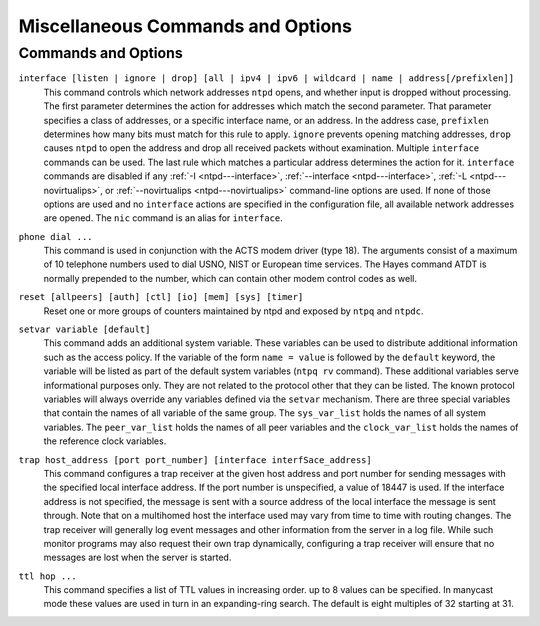 Miscellaneous Commands and Options
==================================

Commands and Options
--------------------

.. _miscopt-broadcastdelay:

.. confval:: broadcastdelay <delay>

    In broadcast and multicast modes, means are required to determine
    the network delay between the server and client. Ordinarily, this is
    done automatically by the initial calibration exchanges between the
    client and server. In some cases, the exchange might not be possible
    due to network or server access controls. The value of ``delay`` is
    by default zero, in which case the exchange is enabled. If ``delay``
    is greater than zero, it becomes the roundtrip delay (s), as
    measured by the Unix ``ping`` program, and the exchange is disabled.

.. _miscopt-driftfile:

.. confval:: driftfile <driftfile>

    This command specifies the complete path and name of the file used
    to record the frequency of the local clock oscillator. This is the
    same operation as the ``-f`` command line option. This command is
    mutually exclusive with the ``freq`` option of the ``tinker``
    command.
    If the file exists, it is read at startup in order to set the
    initial frequency and then updated once per hour or more with the
    current frequency computed by the daemon. If the file name is
    specified, but the file itself does not exist, the starts with an
    initial frequency of zero and creates the file when writing it for
    the first time. If this command is not given, the daemon will always
    start with an initial frequency of zero.
    The file format consists of a single line containing a single
    floating point number, which records the frequency offset measured
    in parts-per-million (PPM). The file is updated by first writing the
    current drift value into a temporary file and then renaming this
    file to replace the old version.

.. _miscopt-dscp:

.. confval:: dscp <dscp>

    This command specifies the Differentiated Services Code Point (DSCP)
    value that is used in sent NTP packets. The default value is 46 for
    Expedited Forwarding (EF).

.. _miscopt-enable:

.. confval:: enable [auth | bclient | calibrate | kernel | mode7 | monitor | ntp | stats]

.. confval:: disable [auth | bclient | calibrate | kernel | mode7 | monitor | ntp | stats]

    Provides a way to enable or disable various system options. Flags
    not mentioned are unaffected. Note that most of these flags can be
    modified remotely using :doc:`ntpq
    <ntpq>` utility program's ``:config`` and
    ``config-from-file`` commands.

    .. confval:: auth

        Enables the server to synchronize with unconfigured peers only
        if the peer has been correctly authenticated using either public
        key or private key cryptography. The default for this flag is
        enable.

    .. confval:: bclient

        Enables the server to listen for a message from a broadcast or
        multicast server, as in the ``multicastclient`` command with
        default address. The default for this flag is disable.

    .. confval:: calibrate

        Enables the calibrate feature for reference clocks. The default
        for this flag is disable.

    .. confval:: kernel

        Enables the kernel time discipline, if available. The default
        for this flag is enable if support is available, otherwise
        disable.

    .. confval:: mode7

        Enables processing of NTP mode 7 implementation-specific
        requests which are used by the deprecated ``ntpdc`` program. The
        default for this flag is disable. This flag is excluded from
        runtime configuration using ``ntpq``. The ``ntpq`` program
        provides the same capabilities as ``ntpdc`` using standard mode
        6 requests.

    .. confval:: monitor

        Enables the monitoring facility. See the
        :doc:`ntpq program
        <ntpq>` and the ``monstats`` and
        ``mrulist`` commands, as well as the
        :ref:`Access Control Options
        <accopt-discard>` for details. The
        monitoring facility is also enabled by the presence of
        :ref:`limited
        <accopt-limited>` in any ``restrict``
        commands. The default for this flag is enable.

    .. confval:: ntp

        Enables time and frequency discipline. In effect, this switch
        opens and closes the feedback loop, which is useful for testing.
        The default for this flag is enable.

    .. confval:: stats

        Enables the statistics facility. See the
        :doc:`Monitoring Options
        <monopt>` page for further information.
        The default for this flag is enabled. This flag is excluded from
        runtime configuration using ``ntpq``.

.. _miscopt-includefile:

.. confval:: includefile <includefile>

    This command allows additional configuration commands to be included
    from a separate file. Include files may be nested to a depth of
    five; upon reaching the end of any include file, command processing
    resumes in the previous configuration file. This option is useful
    for sites that run ``ntpd`` on multiple hosts, with (mostly) common
    options (e.g., a restriction list).

.. _miscopt-interface:

``interface [listen | ignore | drop] [all | ipv4 | ipv6 | wildcard | name | address[/prefixlen]]``
    This command controls which network addresses ``ntpd`` opens, and
    whether input is dropped without processing. The first parameter
    determines the action for addresses which match the second
    parameter. That parameter specifies a class of addresses, or a
    specific interface name, or an address. In the address case,
    ``prefixlen`` determines how many bits must match for this rule to
    apply. ``ignore`` prevents opening matching addresses, ``drop``
    causes ``ntpd`` to open the address and drop all received packets
    without examination. Multiple ``interface`` commands can be used.
    The last rule which matches a particular address determines the
    action for it. ``interface`` commands are disabled if any
    :ref:`-I
    <ntpd---interface>`,
    :ref:`--interface
    <ntpd---interface>`,
    :ref:`-L
    <ntpd---novirtualips>`, or
    :ref:`--novirtualips
    <ntpd---novirtualips>` command-line options
    are used. If none of those options are used and no ``interface``
    actions are specified in the configuration file, all available
    network addresses are opened. The ``nic`` command is an alias for
    ``interface``.

.. _miscopt-leapfile:

.. confval:: leapfile <leapfile>

    This command loads the NIST leapseconds file and initializes the
    leapsecond values for the next leapsecond time, expiration time and
    TAI offset. The file can be obtained directly from NIST national
    time servers using ``ftp`` as the ASCII file ``pub/leap-seconds``.
    The *leapfile* is scanned when ``ntpd`` processes the ``leapfile``
    directive or when ``ntpd`` detects that *leapfile* has changed.
    ``ntpd`` checks once a day to see if the *leapfile* has changed.
    While not strictly a security function, the Autokey protocol
    provides means to securely retrieve the current or updated
    leapsecond values from a server.

.. _miscopt-leapsmearinterval:

.. confval:: leapsmearinterval <seconds>

    This EXPERIMENTAL option is only available if ``ntpd`` was built
    with the ``--enable-leap-smear`` option to the ``configure`` script.
    It specifies the interval over which a leap second correction will
    be applied. Recommended values for this option are between 7200 (2
    hours) and 86400 (24 hours). **DO NOT USE THIS OPTION ON
    PUBLIC-ACCESS SERVERS!** See http://bugs.ntp.org/2855 for more
    information.

.. _miscopt-logconfig:

.. confval:: logconfig <configkeyword>

    This command controls the amount and type of output written to the
    system ``syslog`` facility or the alternate ``logfile`` log file.
    All *``configkeyword``* keywords can be prefixed with ``=``, ``+``
    and ``-``, where ``=`` sets the ``syslogmask``, ``+`` adds and ``-``
    removes messages. ``syslog messages`` can be controlled in four
    classes (``clock``, ``peer``, ``sys`` and ``sync``). Within these
    classes four types of messages can be controlled: informational
    messages (``info``), event messages (``events``), statistics
    messages (``statistics``) and status messages (``status``).
    Configuration keywords are formed by concatenating the message class
    with the event class. The ``all`` prefix can be used instead of a
    message class. A message class may also be followed by the ``all``
    keyword to enable/disable all messages of the respective message
    class. By default, ``logconfig`` output is set to ``allsync``.
    Thus, a minimal log configuration could look like this:
    ``logconfig=syncstatus +sysevents``
    This would just list the synchronizations state of ``ntpd`` and the
    major system events. For a simple reference server, the following
    minimum message configuration could be useful:
    ``logconfig=syncall +clockall``
    This configuration will list all clock information and
    synchronization information. All other events and messages about
    peers, system events and so on is suppressed.

.. _miscopt-logfile:

.. confval:: logfile <logfile>

    This command specifies the location of an alternate log file to be
    used instead of the default system ``syslog`` facility. This is the
    same operation as the ``-l`` command line option.

.. _miscopt-mru:

.. confval:: mru [maxdepth count | maxmem kilobytes | mindepth count | maxage seconds | initalloc count | initmem kilobytes | incalloc count | incmem kilobytes]

    Controls size limits of the monitoring facility Most Recently Used
    :ref:`(MRU) list
    <ntpq-mrulist>` of client addresses, which
    is also used by the :ref:`rate control
    facility <accopt-discard>`.

    ``maxdepth count         maxmem kilobytes``
        Equivalent upper limits on the size of the MRU list, in terms of
        entries or kilobytes. The actual limit will be up to
        ``incalloc`` entries or ``incmem`` kilobytes larger. As with all
        of the ``mru`` options offered in units of entries or kilobytes,
        if both ``maxdepth`` and ``maxmem`` are used, the last one used
        controls. The default is 1024 kilobytes.

    .. confval:: mindepth <count>

        Lower limit on the MRU list size. When the MRU list has fewer
        than ``mindepth`` entries, existing entries are never removed to
        make room for newer ones, regardless of their age. The default
        is 600 entries.

    .. confval:: maxage <seconds>

        Once the MRU list has ``mindepth`` entries and an additional
        client address is to be added to the list, if the oldest entry
        was updated more than ``maxage`` seconds ago, that entry is
        removed and its storage reused. If the oldest entry was updated
        more recently, the MRU list is grown, subject to
        ``maxdepth``/``maxmem``. The default is 64 seconds.
    ``initalloc count         initmem kilobytes``
        Initial memory allocation at the time the monitoring facility is
        first enabled, in terms of entries or kilobytes. The default is
        4 kilobytes.
    ``incalloc count         incmem kilobytes``
        Size of additional memory allocations when growing the MRU list,
        in entries or kilobytes. The default is 4 kilobytes.

.. _miscopt-nonvolatile:

.. confval:: nonvolatile <threshold>

    Specify the *``threshold``* in seconds to write the frequency file,
    with default of 1e-7 (0.1 PPM). The frequency file is inspected each
    hour. If the difference between the current frequency and the last
    value written exceeds the threshold, the file is written and the
    ``threshold`` becomes the new threshold value. If the threshold is
    not exceeded, it is reduced by half. This is intended to reduce the
    frequency of unnecessary file writes for embedded systems with
    nonvolatile memory.

.. _miscopt-phone:

``phone dial ...``
    This command is used in conjunction with the ACTS modem driver (type
    18). The arguments consist of a maximum of 10 telephone numbers used
    to dial USNO, NIST or European time services. The Hayes command
    ATDT is normally prepended to the number, which can contain other
    modem control codes as well.

.. _miscopt-reset:

``reset [allpeers] [auth] [ctl] [io] [mem] [sys] [timer]``
    Reset one or more groups of counters maintained by ntpd and exposed
    by ``ntpq`` and ``ntpdc``.

.. _miscopt-rlimit:

.. confval:: rlimit [memlock Nmegabytes | stacksize N4kPages | filenum Nfiledescriptors]

    This command alters certain process storage allocation limits, and
    is only available on some operating systems. Options are as follows:

    .. confval:: memlock <Nmegabytes>

        Specify the number of megabytes of memory that can be allocated.
        Probably only available under Linux, this option is useful when
        dropping root (the ``-i`` option). The default is 32 megabytes.
        Setting this to zero will prevent any attemp to lock memory.

    .. confval:: stacksize <N4kPages>

        Specifies the maximum size of the process stack on systems with
        the ``mlockall()`` function. Defaults to 50 4k pages (200 4k
        pages in OpenBSD).

    .. confval:: filenum <Nfiledescriptors>

        Specifies the maximum number of file descriptors ntp may have
        open at the same time. Defaults to system default.

.. _miscopt-saveconfigdir:

.. confval:: saveconfigdir <directory_path>

    Specify the directory in which to write configuration snapshots
    requested with ``ntpq``'s :ref:`saveconfig
    <ntpq-saveconfig>` command. If
    ``saveconfigdir`` does not appear in the configuration file,
    saveconfig requests are rejected by ntpd.

.. _miscopt-setvar:

``setvar variable [default]``
    This command adds an additional system variable. These variables can
    be used to distribute additional information such as the access
    policy. If the variable of the form ``name = value`` is followed by
    the ``default`` keyword, the variable will be listed as part of the
    default system variables (``ntpq rv`` command). These additional
    variables serve informational purposes only. They are not related to
    the protocol other that they can be listed. The known protocol
    variables will always override any variables defined via the
    ``setvar`` mechanism. There are three special variables that contain
    the names of all variable of the same group. The ``sys_var_list``
    holds the names of all system variables. The ``peer_var_list`` holds
    the names of all peer variables and the ``clock_var_list`` holds the
    names of the reference clock variables.

.. _miscopt-tinker:

.. confval:: tinker [allan allan | dispersion dispersion | freq freq | huffpuff huffpuff | panic panic | step step | stepout stepout]

    This command alters certain system variables used by the clock
    discipline algorithm. The default values of these variables have
    been carefully optimized for a wide range of network speeds and
    reliability expectations. Very rarely is it necessary to change the
    default values; but, some folks can't resist twisting the knobs.
    Options are as follows:

    .. confval:: allan <allan>

        Specifies the Allan intercept, which is a parameter of the
        PLL/FLL clock discipline algorithm, in seconds with default 1500
        s.

    .. confval:: dispersion <dispersion>

        Specifies the dispersion increase rate in parts-per-million
        (PPM) with default 15 PPM.

    .. confval:: freq <freq>

        Specifies the frequency offset in parts-per-million (PPM). This
        option is mutually exclusive with the driftfile command.

    .. confval:: huffpuff <huffpuff>

        Specifies the huff-n'-puff filter span, which determines the
        most recent interval the algorithm will search for a minimum
        delay. The lower limit is 900 s (15 min), but a more reasonable
        value is 7200 (2 hours).See the
        :doc:`Huff-n'-Puff Filter
        <huffpuff>` page for further
        information.

    .. confval:: panic <panic>

        Specifies the panic threshold in seconds with default 1000 s. If
        set to zero, the panic sanity check is disabled and a clock
        offset of any value will be accepted.

    .. confval:: step <step>

        Specifies the step threshold in seconds. The default without
        this command is 0.128 s. If set to zero, step adjustments will
        never occur. Note: The kernel time discipline is disabled if the
        step threshold is set to zero or greater than 0.5 s. Further
        details are on the :doc:`Clock State
        Machine <clock>` page.

    .. confval:: stepout <stepout>

        Specifies the stepout threshold in seconds. The default without
        this command is 300 s. Since this option also affects the
        training and startup intervals, it should not be set less than
        the default. Further details are on the
        :doc:`Clock State Machine
        <clock>` page.

.. _miscopt-tos:

.. confval:: tos [beacon beacon | ceiling ceiling | cohort {0 | 1} | floor floor | maxclock maxclock | maxdist maxdist | minclock minclock | mindist mindist | minsane minsane | orphan stratum | orphanwait delay]

    This command alters certain system variables used by the the clock
    selection and clustering algorithms. The default values of these
    variables have been carefully optimized for a wide range of network
    speeds and reliability expectations. Very rarely is it necessary to
    change the default values; but, some folks can't resist twisting the
    knobs. It can be used to select the quality and quantity of peers
    used to synchronize the system clock and is most useful in dynamic
    server discovery schemes. The options are as follows:

    .. confval:: beacon <beacon>

        The manycast server sends packets at intervals of 64 s if less
        than ``maxclock`` servers are available. Otherwise, it sends
        packets at the *``beacon``* interval in seconds. The default is
        3600 s. See the :doc:`Automatic Server
        Discovery <discover>` page for further
        details.

    .. confval:: ceiling <ceiling>

        Specify the maximum stratum (exclusive) for acceptable server
        packets. The default is 16. See the
        :doc:`Automatic Server Discovery
        <discover>` page for further details.
    ``cohort { 0 | 1 }``
        Specify whether (1) or whether not (0) a server packet will be
        accepted for the same stratum as the client. The default is 0.
        See the :doc:`Automatic Server
        Discovery <discover>` page for further
        details.

    .. confval:: floor <floor>

        Specify the minimum stratum (inclusive) for acceptable server
        packets. The default is 1. See the
        :doc:`Automatic Server Discovery
        <discover>` page for further details.

    .. confval:: maxclock <maxclock>

        Specify the maximum number of servers retained by the server
        discovery schemes. The default is 10. See the
        :doc:`Automatic Server Discovery
        <discover>` page for further details.

    .. confval:: maxdist <maxdistance>

        Specify the synchronization distance threshold used by the clock
        selection algorithm. The default is 1.5 s. This determines both
        the minimum number of packets to set the system clock and the
        maximum roundtrip delay. It can be decreased to improve
        reliability or increased to synchronize clocks on the Moon or
        planets.

    .. confval:: minclock <minclock>

        Specify the number of servers used by the clustering algorithm
        as the minimum to include on the candidate list. The default is
        3. This is also the number of servers to be averaged by the
        combining algorithm.

    .. confval:: mindist <mindistance>

        Specify the minimum distance used by the selection and
        anticlockhop algorithm. Larger values increase the tolerance for
        outliers; smaller values increase the selectivity. The default
        is .001 s. In some cases, such as reference clocks with high
        jitter and a PPS signal, it is useful to increase the value to
        insure the intersection interval is always nonempty.

    .. confval:: minsane <minsane>

        Specify the number of servers used by the selection algorithm as
        the minimum to set the system clock. The default is 1 for legacy
        purposes; however, for critical applications the value should be
        somewhat higher but less than ``minclock``.

    .. confval:: orphan <stratum>

        Specify the orphan stratum with default 16. If less than 16 this
        is the stratum assumed by the root servers. See the
        :doc:`Orphan Mode
        <orphan>` page for further details.

    .. confval:: orphanwait <delay>

        Specify the delay in seconds from the time all sources are lost
        until orphan parent mode is enabled with default 300 s (five
        minutes). During this period, the local clock driver and the
        modem driver are not selectable, unless marked with the
        ``prefer`` keyword. This allows time for one or more primary
        sources to become reachable and selectable before using backup
        sources, and avoids transient use of the backup sources at
        startup.

.. _miscopt-trap:

``trap host_address [port port_number] [interface interfSace_address]``
    This command configures a trap receiver at the given host address
    and port number for sending messages with the specified local
    interface address. If the port number is unspecified, a value of
    18447 is used. If the interface address is not specified, the
    message is sent with a source address of the local interface the
    message is sent through. Note that on a multihomed host the
    interface used may vary from time to time with routing changes.
    The trap receiver will generally log event messages and other
    information from the server in a log file. While such monitor
    programs may also request their own trap dynamically, configuring a
    trap receiver will ensure that no messages are lost when the server
    is started.

.. _miscopt-ttl:

``ttl hop ...``
    This command specifies a list of TTL values in increasing order. up
    to 8 values can be specified. In manycast mode these values are used
    in turn in an expanding-ring search. The default is eight multiples
    of 32 starting at 31.
